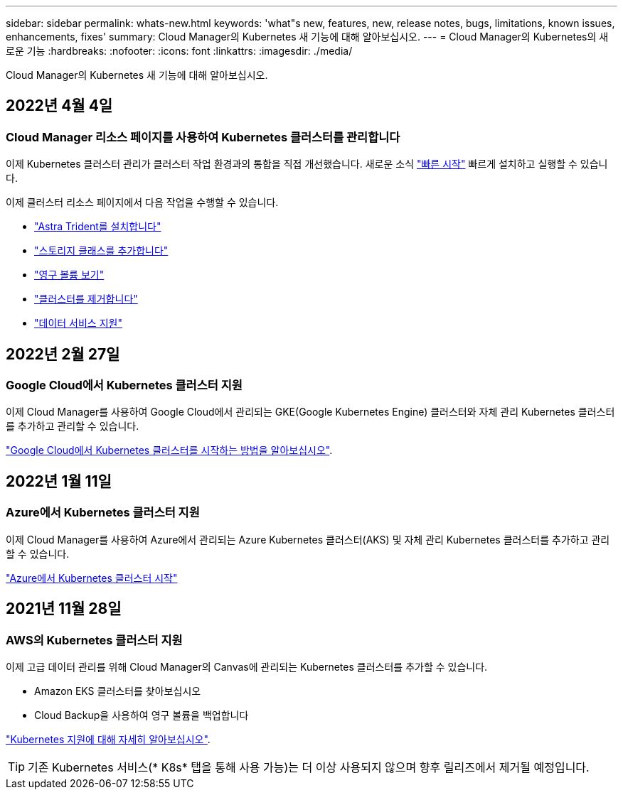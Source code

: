 ---
sidebar: sidebar 
permalink: whats-new.html 
keywords: 'what"s new, features, new, release notes, bugs, limitations, known issues, enhancements, fixes' 
summary: Cloud Manager의 Kubernetes 새 기능에 대해 알아보십시오. 
---
= Cloud Manager의 Kubernetes의 새로운 기능
:hardbreaks:
:nofooter: 
:icons: font
:linkattrs: 
:imagesdir: ./media/


[role="lead"]
Cloud Manager의 Kubernetes 새 기능에 대해 알아보십시오.



== 2022년 4월 4일



=== Cloud Manager 리소스 페이지를 사용하여 Kubernetes 클러스터를 관리합니다

이제 Kubernetes 클러스터 관리가 클러스터 작업 환경과의 통합을 직접 개선했습니다. 새로운 소식 link:https://docs.netapp.com/us-en/cloud-manager-kubernetes/task/task-k8s-quick-start.html["빠른 시작"] 빠르게 설치하고 실행할 수 있습니다.

이제 클러스터 리소스 페이지에서 다음 작업을 수행할 수 있습니다.

* link:https://docs.netapp.com/us-en/cloud-manager-kubernetes/task/task-k8s-manage-trident.html["Astra Trident를 설치합니다"]
* link:https://docs.netapp.com/us-en/cloud-manager-kubernetes/task/task-k8s-manage-storage-classes.html["스토리지 클래스를 추가합니다"]
* link:https://docs.netapp.com/us-en/cloud-manager-kubernetes/task/task-k8s-manage-persistent-volumes.html["영구 볼륨 보기"]
* link:https://docs.netapp.com/us-en/cloud-manager-kubernetes/task/task-k8s-manage-remove-cluster.html["클러스터를 제거합니다"]
* link:https://docs.netapp.com/us-en/cloud-manager-kubernetes/task/task-kubernetes-enable-services.html["데이터 서비스 지원"]




== 2022년 2월 27일



=== Google Cloud에서 Kubernetes 클러스터 지원

이제 Cloud Manager를 사용하여 Google Cloud에서 관리되는 GKE(Google Kubernetes Engine) 클러스터와 자체 관리 Kubernetes 클러스터를 추가하고 관리할 수 있습니다.

link:kubernetes-reqs-gke.html["Google Cloud에서 Kubernetes 클러스터를 시작하는 방법을 알아보십시오"].



== 2022년 1월 11일



=== Azure에서 Kubernetes 클러스터 지원

이제 Cloud Manager를 사용하여 Azure에서 관리되는 Azure Kubernetes 클러스터(AKS) 및 자체 관리 Kubernetes 클러스터를 추가하고 관리할 수 있습니다.

link:kubernetes-reqs-aks.html["Azure에서 Kubernetes 클러스터 시작"]



== 2021년 11월 28일



=== AWS의 Kubernetes 클러스터 지원

이제 고급 데이터 관리를 위해 Cloud Manager의 Canvas에 관리되는 Kubernetes 클러스터를 추가할 수 있습니다.

* Amazon EKS 클러스터를 찾아보십시오
* Cloud Backup을 사용하여 영구 볼륨을 백업합니다


link:concept-kubernetes.html["Kubernetes 지원에 대해 자세히 알아보십시오"].


TIP: 기존 Kubernetes 서비스(* K8s* 탭을 통해 사용 가능)는 더 이상 사용되지 않으며 향후 릴리즈에서 제거될 예정입니다.
